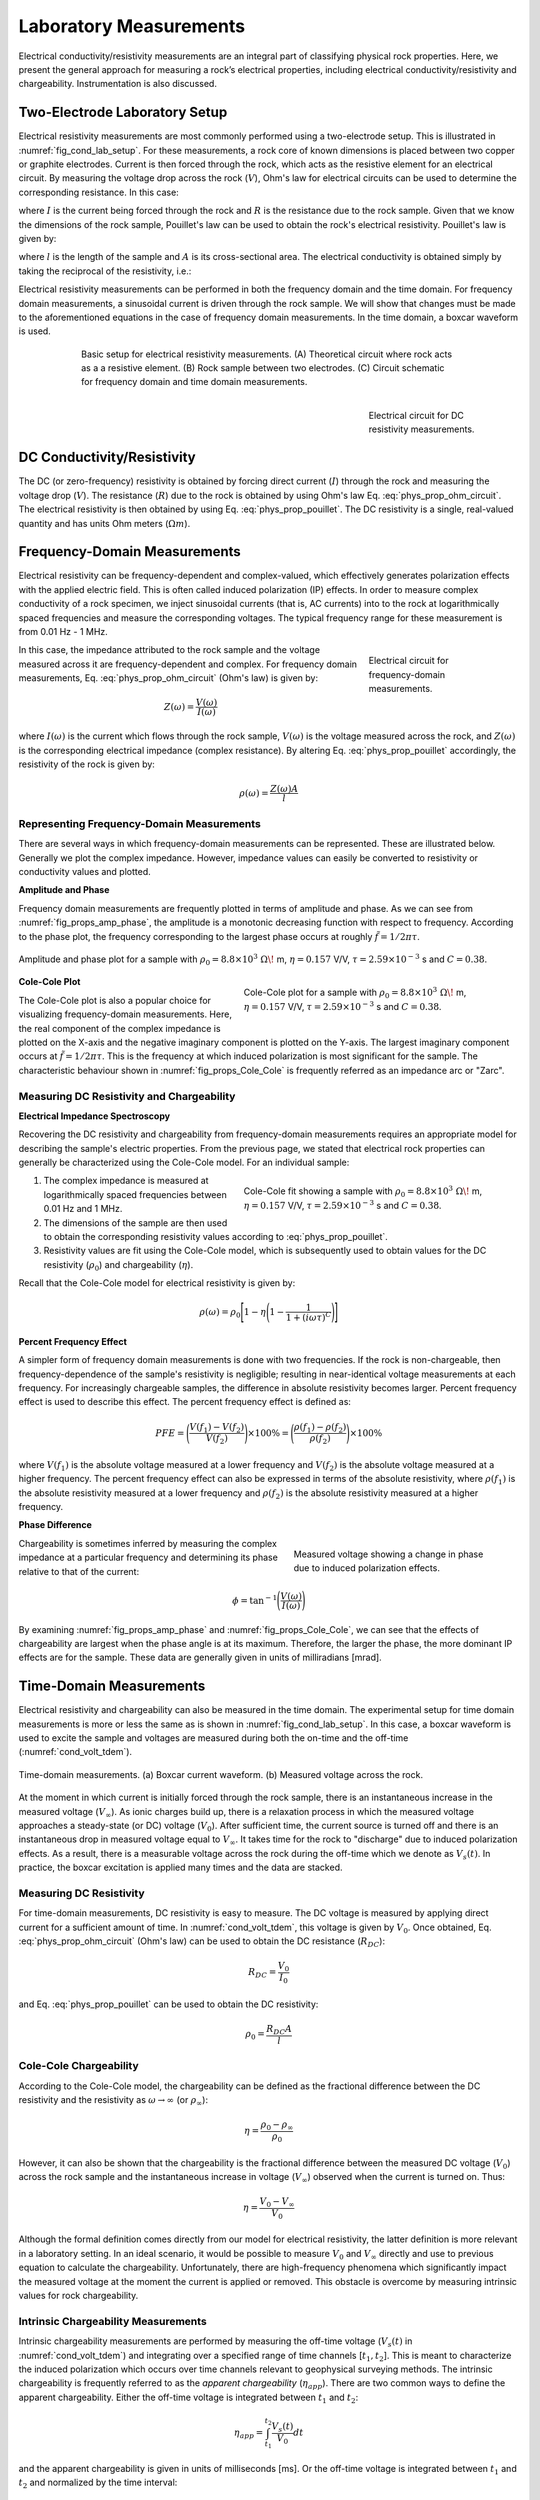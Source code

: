 .. _electrical_conductivity_lab_setup_measurements:

Laboratory Measurements
=======================

Electrical conductivity/resistivity measurements are an integral part of classifying physical rock properties. Here, we present the general approach for measuring a rock’s electrical properties, including electrical conductivity/resistivity and chargeability. Instrumentation is also discussed.

Two-Electrode Laboratory Setup
------------------------------

Electrical resistivity measurements are most commonly performed using a two-electrode setup. This is illustrated in :numref:`fig_cond_lab_setup`. For these measurements, a rock core of known dimensions is placed between two copper or graphite electrodes. Current is then forced through the rock, which acts as the resistive element for an electrical circuit. By measuring the voltage drop across the rock (:math:`V`), Ohm's law for electrical circuits can be used to determine the corresponding resistance. In this case:

.. math::
   V = IR
   :label: phys_prop_ohm_circuit

where :math:`I` is the current being forced through the rock and :math:`R` is the resistance due to the rock sample. Given that we know the dimensions of the rock sample, Pouillet's law can be used to obtain the rock's electrical resistivity. Pouillet's law is given by:

.. math::
   \rho = \frac{RA}{l}
   :label: phys_prop_pouillet

where :math:`l` is the length of the sample and :math:`A` is its cross-sectional area. The electrical conductivity is obtained simply by taking the reciprocal of the resistivity, i.e.:

.. math::
   \sigma = \frac{1}{\rho}
   :label: phys_prop_cond_recip

Electrical resistivity measurements can be performed in both the frequency domain and the time domain. For frequency domain measurements, a sinusoidal current is driven through the rock sample. We will show that changes must be made to the aforementioned equations in the case of frequency domain measurements. In the time domain, a boxcar waveform is used.

.. figure:: ./images/cond_lab_setup.png
   :figwidth: 75%
   :align: center
   :name: fig_cond_lab_setup

   Basic setup for electrical resistivity measurements. (A) Theoretical circuit where rock acts as a a resistive element. (B) Rock sample between two electrodes. (C) Circuit schematic for frequency domain and time domain measurements.

.. figure:: ./images/DCcircuit_simple.png
   :figwidth: 25%
   :align: right
   :name: fig_DC_measurements

   Electrical circuit for DC resistivity measurements.

DC Conductivity/Resistivity
---------------------------

The DC (or zero-frequency) resistivity is obtained by forcing direct current (:math:`I`) through the rock and measuring the voltage drop (:math:`V`). The resistance (:math:`R`) due to the rock is obtained by using Ohm's law Eq. :eq:`phys_prop_ohm_circuit`. The electrical resistivity is then obtained by using Eq. :eq:`phys_prop_pouillet`. The DC resistivity is a single, real-valued quantity and has units Ohm meters (:math:`\Omega m`).

Frequency-Domain Measurements
-----------------------------

Electrical resistivity can be frequency-dependent and complex-valued, which
effectively generates polarization effects with the applied electric field.
This is often called induced polarization (IP) effects. In order to measure
complex conductivity of a rock specimen, we inject sinusoidal currents (that is, AC
currents) into to the rock at logarithmically spaced frequencies and measure the corresponding voltages. The typical frequency range for these measurement is from 0.01 Hz - 1 MHz.

.. figure:: ./images/Zcircuit_simple.png
   :figwidth: 25%
   :align: right
   :name: fig_Z_measurements

   Electrical circuit for frequency-domain measurements.

In this case, the impedance attributed to the rock sample and the voltage measured across it are frequency-dependent and complex. For frequency domain measurements, Eq. :eq:`phys_prop_ohm_circuit` (Ohm's law) is given by:

.. math::
   Z(\omega) = \frac{V(\omega)}{I(\omega)}

where :math:`I(\omega)` is the current which flows through the rock sample, :math:`V(\omega)` is the voltage measured across the rock, and :math:`Z(\omega)` is the corresponding electrical impedance (complex resistance). By altering Eq. :eq:`phys_prop_pouillet` accordingly, the resistivity of the rock is given by:

.. math::
   \rho (\omega) = \frac{Z(\omega) A}{l}

Representing Frequency-Domain Measurements
^^^^^^^^^^^^^^^^^^^^^^^^^^^^^^^^^^^^^^^^^^

There are several ways in which frequency-domain measurements can be represented. These are illustrated below. Generally we plot the complex impedance. However, impedance values can easily be converted to resistivity or conductivity values and plotted.

**Amplitude and Phase**

Frequency domain measurements are frequently plotted in terms of amplitude and phase. As we can see from :numref:`fig_props_amp_phase`, the amplitude is a monotonic decreasing function with respect to frequency. According to the phase plot, the frequency corresponding to the largest phase occurs at roughly :math:`\tilde f = 1/2\pi\tau`.

.. figure:: ./images/amp_phase_plot.png
   :figwidth: 100%
   :align: center
   :name: fig_props_amp_phase

   Amplitude and phase plot for a sample with :math:`\rho_0 = 8.8 \times 10^3 \; \Omega \!` m, :math:`\eta=0.157` V/V, :math:`\tau=2.59 \times 10^{-3}` s and :math:`C=0.38`.


.. figure:: ./images/Cole_Cole_plot.png
   :figwidth: 50%
   :align: right
   :name: fig_props_Cole_Cole

   Cole-Cole plot for a sample with :math:`\rho_0 = 8.8 \times 10^3 \; \Omega \!` m, :math:`\eta=0.157` V/V, :math:`\tau=2.59 \times 10^{-3}` s and :math:`C=0.38`.

**Cole-Cole Plot**

The Cole-Cole plot is also a popular choice for visualizing frequency-domain measurements. Here, the real component of the complex impedance is plotted on the X-axis and the negative imaginary component is plotted on the Y-axis. The largest imaginary component occurs at :math:`\tilde f = 1/2\pi\tau`. This is the frequency at which induced polarization is most significant for the sample. The characteristic behaviour shown in :numref:`fig_props_Cole_Cole` is frequently referred as an impedance arc or "Zarc".


Measuring DC Resistivity and Chargeability
^^^^^^^^^^^^^^^^^^^^^^^^^^^^^^^^^^^^^^^^^^

**Electrical Impedance Spectroscopy**

Recovering the DC resistivity and chargeability from frequency-domain measurements requires an appropriate model for describing the sample's electric properties. From the previous page, we stated that electrical rock properties can generally be characterized using the Cole-Cole model. For an individual sample:

.. figure:: ./images/Cole_Cole_fit.png
   :figwidth: 50%
   :align: right
   :name: fig_props_Cole_Cole_fit

   Cole-Cole fit showing a sample with :math:`\rho_0 = 8.8 \times 10^3 \; \Omega \!` m, :math:`\eta=0.157` V/V, :math:`\tau=2.59 \times 10^{-3}` s and :math:`C=0.38`.

1) The complex impedance is measured at logarithmically spaced frequencies between 0.01 Hz and 1 MHz.
2) The dimensions of the sample are then used to obtain the corresponding resistivity values according to :eq:`phys_prop_pouillet`.
3) Resistivity values are fit using the Cole-Cole model, which is subsequently used to obtain values for the DC resistivity (:math:`\rho_0`) and chargeability (:math:`\eta`).

Recall that the Cole-Cole model for electrical resistivity is given by:

.. math::
  \rho (\omega) = \rho_0 \Bigg [ 1 - \eta \Bigg ( 1 - \frac{1}{1 + (i\omega \tau)^C} \Bigg ) \Bigg ]


**Percent Frequency Effect**

A simpler form of frequency domain measurements is done with two frequencies. If the rock is non-chargeable, then frequency-dependence of the sample's resistivity is negligible; resulting in near-identical voltage measurements at each frequency. For increasingly chargeable samples, the difference in absolute resistivity becomes larger. Percent frequency effect is used to describe this effect. The percent frequency effect is defined as:

.. math::
   PFE = \Bigg ( \frac{V(f_1) - V(f_2)}{V(f_2)} \Bigg ) \times 100 \% = \Bigg ( \frac{\rho (f_1) - \rho (f_2)}{\rho (f_2)} \Bigg ) \times 100 \%

where :math:`V(f_1)` is the absolute voltage measured at a lower frequency and :math:`V(f_2)` is the absolute voltage measured at a higher frequency. The percent frequency effect can also be expressed in terms of the absolute resistivity, where :math:`\rho (f_1)` is the absolute resistivity measured at a lower frequency and :math:`\rho (f_2)` is the absolute resistivity measured at a higher frequency.

**Phase Difference**

.. figure:: ./images/cond_meas_phase.png
   :figwidth: 40%
   :align: right
   :name: fig_cond_meas_phase

   Measured voltage showing a change in phase due to induced polarization effects.

Chargeability is sometimes inferred by measuring the complex impedance at a particular frequency and determining its phase relative to that of the current:

.. math::
   \phi = \textrm{tan}^{-1} \Bigg ( \frac{V (\omega)}{I (\omega)} \Bigg )

By examining :numref:`fig_props_amp_phase` and :numref:`fig_props_Cole_Cole`, we can see that the effects of chargeability are largest when the phase angle is at its maximum. Therefore, the larger the phase, the more dominant IP effects are for the sample. These data are generally given in units of milliradians [mrad].


Time-Domain Measurements
------------------------

Electrical resistivity and chargeability can also be measured in the time domain. The experimental setup for time domain measurements is more or less the same as is shown in :numref:`fig_cond_lab_setup`. In this case, a boxcar waveform is used to excite the sample and voltages are measured during both the on-time and the off-time (:numref:`cond_volt_tdem`).

.. figure:: ./images/IPonoff.png
   :scale: 100%
   :align: center
   :name: cond_volt_tdem

   Time-domain measurements. (a) Boxcar current waveform. (b) Measured voltage across the rock.

At the moment in which current is initially forced through the rock sample, there is an instantaneous increase in the measured voltage (:math:`V_\infty`). As ionic charges build up, there is a relaxation process in which the measured voltage approaches a steady-state (or DC) voltage (:math:`V_0`). After sufficient time, the current source is turned off and there is an instantaneous drop in measured voltage equal to :math:`V_\infty`. It takes time for the rock to "discharge" due to induced polarization effects. As a result, there is a measurable voltage across the rock during the off-time which we denote as :math:`V_s(t)`. In practice, the boxcar excitation is applied many times and the data are stacked.

Measuring DC Resistivity
^^^^^^^^^^^^^^^^^^^^^^^^

For time-domain measurements, DC resistivity is easy to measure. The DC voltage is measured by applying direct current for a sufficient amount of time. In :numref:`cond_volt_tdem`, this voltage is given by :math:`V_0`. Once obtained, Eq. :eq:`phys_prop_ohm_circuit` (Ohm's law) can be used to obtain the DC resistance (:math:`R_{DC}`):

.. math::
   R_{DC} = \frac{V_0}{I_0}

and Eq. :eq:`phys_prop_pouillet` can be used to obtain the DC resistivity:

.. math::
   \rho_0 = \frac{R_{DC} A}{l}

Cole-Cole Chargeability
^^^^^^^^^^^^^^^^^^^^^^^

According to the Cole-Cole model, the chargeability can be defined as the fractional difference between the DC resistivity and the resistivity as :math:`\omega \rightarrow \infty` (or :math:`\rho_\infty`):

.. math::
   \eta = \frac{\rho_0 - \rho_\infty}{\rho_0}

However, it can also be shown that the chargeability is the fractional difference between the measured DC voltage (:math:`V_0`) across the rock sample and the instantaneous increase in voltage (:math:`V_\infty`) observed when the current is turned on. Thus:

.. math::
   \eta = \frac{V_0 - V_\infty}{V_0}

Although the formal definition comes directly from our model for electrical resistivity, the latter definition is more relevant in a laboratory setting. In an ideal scenario, it would be possible to measure :math:`V_0` and :math:`V_\infty` directly and use to previous equation to calculate the chargeability. Unfortunately, there are high-frequency phenomena which significantly impact the measured voltage at the moment the current is applied or removed. This obstacle is overcome by measuring intrinsic values for rock chargeability.

Intrinsic Chargeability Measurements
^^^^^^^^^^^^^^^^^^^^^^^^^^^^^^^^^^^^

Intrinsic chargeability measurements are performed by measuring the off-time voltage (:math:`V_s(t)` in :numref:`cond_volt_tdem`) and integrating over a specified range of time channels [:math:`t_1,t_2`]. This is meant to characterize the induced polarization which occurs over time channels relevant to geophysical surveying methods. The intrinsic chargeability is frequently referred to as the *apparent chargeability* (:math:`\eta_{app}`). There are two common ways to define the apparent chargeability. Either the off-time voltage is integrated between :math:`t_1` and :math:`t_2`:

.. math::
   \eta_{app} = \int_{t_1}^{t_2} \frac{V_s(t)}{V_0} dt

and the apparent chargeability is given in units of milliseconds [ms]. Or the off-time voltage is integrated between :math:`t_1` and :math:`t_2` and normalized by the time interval:

.. math::
   \eta_{app} = \frac{1}{t_2 - t_1} \int_{t_1}^{t_2} \frac{V_s(t)}{V_0} dt

In this case, the apparent chargeability is given in units of milli-Volts per Volt [mV/V], or as a unitless quantity. Intrinsic chargeability values depend greatly on the definition as well as integration time. There are several common conventions. A well-established choice is the Newmont Standard chargeability which integrated between 0.15 s and 1.1 s.





